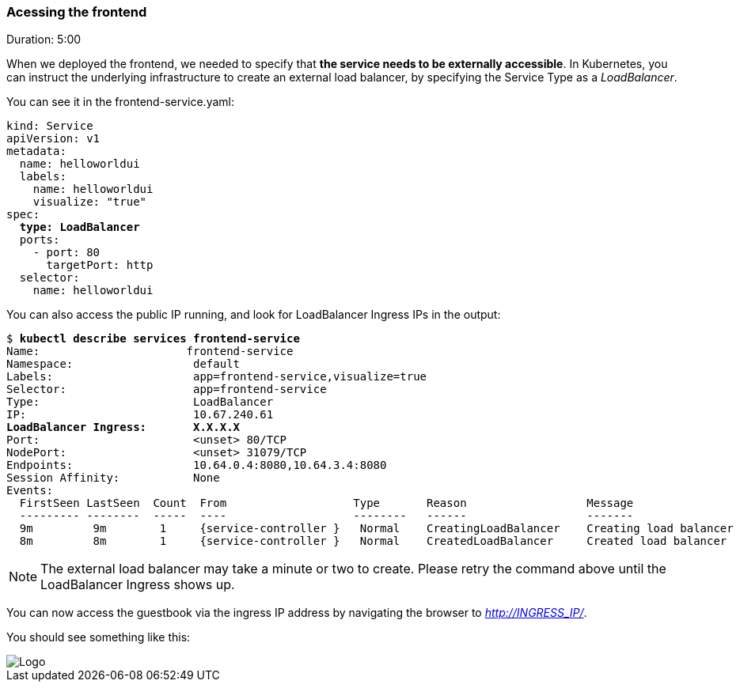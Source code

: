 // JBoss, Home of Professional Open Source
// Copyright 2016, Red Hat, Inc. and/or its affiliates, and individual
// contributors by the @authors tag. See the copyright.txt in the
// distribution for a full listing of individual contributors.
//
// Licensed under the Apache License, Version 2.0 (the "License");
// you may not use this file except in compliance with the License.
// You may obtain a copy of the License at
// http://www.apache.org/licenses/LICENSE-2.0
// Unless required by applicable law or agreed to in writing, software
// distributed under the License is distributed on an "AS IS" BASIS,
// WITHOUT WARRANTIES OR CONDITIONS OF ANY KIND, either express or implied.
// See the License for the specific language governing permissions and
// limitations under the License.

### Acessing the frontend
Duration: 5:00

When we deployed the frontend, we needed to specify that *the service needs to be externally accessible*. In Kubernetes, you can instruct the underlying infrastructure to create an external load balancer, by specifying the Service Type as a _LoadBalancer_.

You can see it in the frontend-service.yaml:

[source,yaml,subs="normal,attributes"]
----
kind: Service
apiVersion: v1
metadata:
  name: helloworldui
  labels:
    name: helloworldui
    visualize: "true"
spec:
  *type: LoadBalancer*
  ports:
    - port: 80
      targetPort: http
  selector:
    name: helloworldui
----

You can also access the public IP running, and look for LoadBalancer Ingress IPs in the output:

[subs="normal,attributes"]
----
$ *kubectl describe services frontend-service*
Name:                      frontend-service
Namespace:                  default
Labels:                     app=frontend-service,visualize=true
Selector:                   app=frontend-service
Type:                       LoadBalancer
IP:                         10.67.240.61
*LoadBalancer Ingress:       X.X.X.X*
Port:                       <unset> 80/TCP
NodePort:                   <unset> 31079/TCP
Endpoints:                  10.64.0.4:8080,10.64.3.4:8080
Session Affinity:           None
Events:
  FirstSeen LastSeen  Count  From                   Type       Reason                  Message
  --------- --------  -----  ----                   --------   ------                  -------
  9m         9m        1     {service-controller }   Normal    CreatingLoadBalancer    Creating load balancer
  8m         8m        1     {service-controller }   Normal    CreatedLoadBalancer     Created load balancer
----

NOTE: The external load balancer may take a minute or two to create.  Please retry the command above until the LoadBalancer Ingress shows up.

You can now access the guestbook via the ingress IP address by navigating the browser to _http://INGRESS_IP/_. 

You should see something like this:


image::images/app-screenshot.png[Logo,float="center",align="center"]
